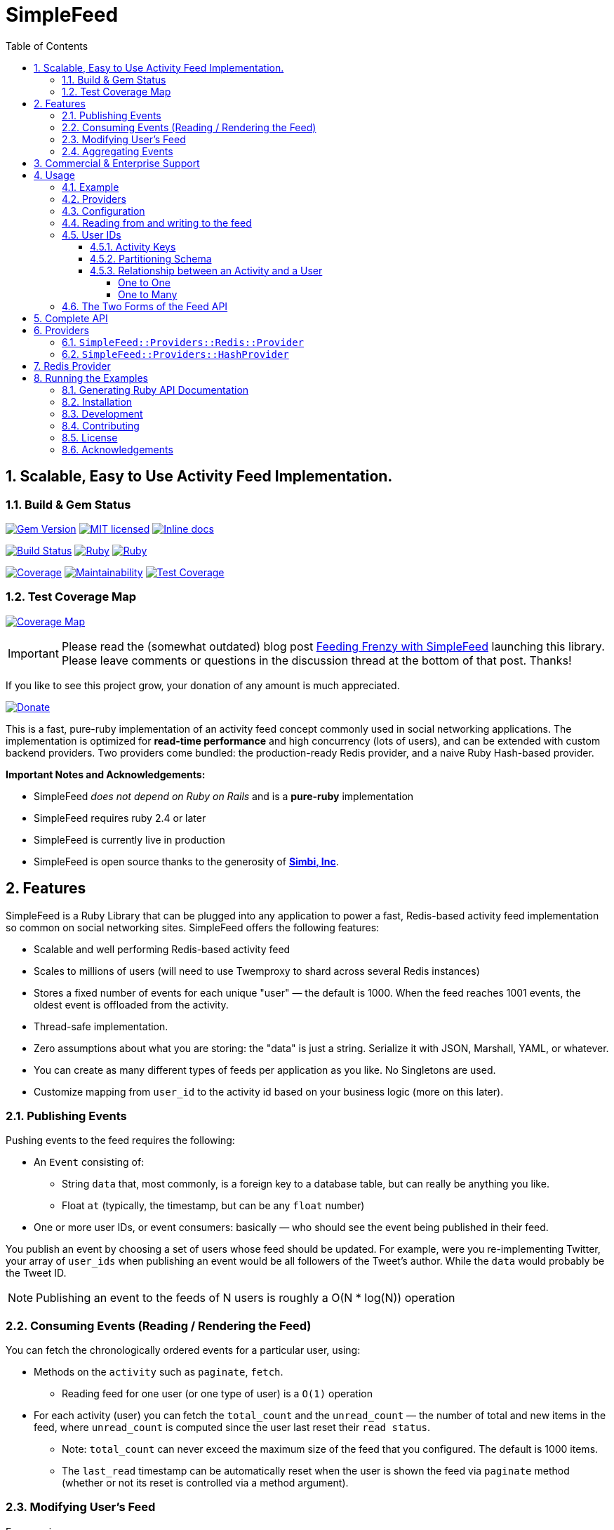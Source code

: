 = SimpleFeed
:doctype: book
:toc:
:toclevels: 5
:sectnums:

== Scalable, Easy to Use Activity Feed Implementation.

=== Build & Gem Status

image:https://img.shields.io/gem/v/simple-feed.svg[Gem Version,link=https://rubygems.org/gems/simple-feed]
image:https://img.shields.io/badge/license-MIT-blue.svg[MIT licensed,link=https://github.com/kigster/simple-feed/master/LICENSE.txt]
image:http://inch-ci.org/github/kigster/simple-feed.svg?branch=master[Inline docs,link=http://inch-ci.org/github/kigster/simple-feed]

image:https://travis-ci.org/kigster/simple-feed.svg?branch=master[Build Status,link=https://travis-ci.org/kigster/simple-feed]
image:https://github.com/kigster/simple-feed/workflows/Ruby/badge.svg?branch=master[Ruby,link=https://github.com/kigster/simple-feed/actions?query=workflow%3ARuby]
image:https://github.com/kigster/simple-feed/workflows/Rubocop/badge.svg?branch=master[Ruby,link=https://github.com/kigster/simple-feed/actions?query=workflow%3ARubocop]

image:https://codecov.io/gh/kigster/simple-feed/branch/master/graph/badge.svg[Coverage,link=https://codecov.io/gh/kigster/simple-feed]
image:https://api.codeclimate.com/v1/badges/a11061820895fcde635e/maintainability[Maintainability,link=https://codeclimate.com/github/kigster/simple-feed/maintainability]
image:https://api.codeclimate.com/v1/badges/a11061820895fcde635e/test_coverage[Test Coverage,link=https://codeclimate.com/github/kigster/simple-feed/test_coverage]

=== Test Coverage Map

image:https://codecov.io/gh/kigster/simple-feed/branch/master/graphs/sunburst.svg[Coverage Map,link=https://codecov.io/gh/kigster/simple-feed/branch/master]

IMPORTANT: Please read the (somewhat outdated) blog post http://kig.re/2017/02/19/feeding-frenzy-with-simple-feed-activity-feed-ruby-gem.html[Feeding Frenzy with SimpleFeed] launching this library. Please leave comments or questions in the discussion thread at the bottom of that post. Thanks!

If you like to see this project grow, your donation of any amount is much appreciated.

image::https://www.paypalobjects.com/en_US/i/btn/btn_donate_SM.gif[Donate,link=https://www.paypal.com/cgi-bin/webscr?cmd=_s-xclick&hosted_button_id=FSFYYNEQ8RKWU]

This is a fast, pure-ruby implementation of an activity feed concept commonly used in social networking applications. The implementation is optimized for *read-time performance* and high concurrency (lots of users), and can be extended with custom backend providers. Two providers come bundled: the production-ready Redis provider, and a naive Ruby Hash-based provider.

*Important Notes and Acknowledgements:*

* SimpleFeed _does not depend on Ruby on Rails_ and is a *pure-ruby* implementation
* SimpleFeed requires ruby 2.4 or later
* SimpleFeed is currently live in production
* SimpleFeed is open source thanks to the generosity of *http://simbi.com[Simbi, Inc]*.

== Features

SimpleFeed is a Ruby Library that can be plugged into any application to power a fast, Redis-based activity feed implementation so common on social networking sites. SimpleFeed offers the following features:

 * Scalable and well performing Redis-based activity feed

 * Scales to millions of users (will need to use Twemproxy to shard across several Redis instances)

 * Stores a fixed number of events for each unique "user" — the default is 1000. When the feed reaches 1001 events, the oldest event is offloaded from the activity.

 * Thread-safe implementation.

 * Zero assumptions about what you are storing: the "data" is just a string. Serialize it with JSON, Marshall, YAML, or whatever.

 * You can create as many different types of feeds per application as you like. No Singletons are used.

 * Customize mapping from `user_id` to the activity id based on your business logic (more on this later).

=== Publishing Events

Pushing events to the feed requires the following:

 * An `Event` consisting of:
 ** String `data` that, most commonly, is a foreign key to a database table, but can really be anything you like.
 ** Float `at` (typically, the timestamp, but can be any `float` number)
 * One or more user IDs, or event consumers: basically — who should see the event being published in their feed.

You publish an event by choosing a set of users whose feed should be updated. For example, were you re-implementing Twitter, your array of `user_ids` when publishing an event would be all followers of the Tweet's author. While the `data` would probably be the Tweet ID.


NOTE: Publishing an event to the feeds of N users is roughly a O(N * log(N)) operation

=== Consuming Events (Reading / Rendering the Feed)

You can fetch the chronologically ordered events for a particular user, using:

 * Methods on the `activity` such as `paginate`, `fetch`.

 ** Reading feed for one user (or one type of user) is a `O(1)` operation

 * For each activity (user) you can fetch the `total_count` and the `unread_count` — the number of total and new items in the feed, where `unread_count` is computed since the user last reset their `read status`.

 ** Note: `total_count` can never exceed the maximum size of the feed that you configured. The default is 1000 items.

 ** The `last_read` timestamp can be automatically reset when the user is shown the feed via `paginate` method (whether or not its reset is controlled via a method argument).

=== Modifying User's Feed

For any given user, you can:

 * Wipe their feed with `wipe`

 * Selectively remove items from the feed with `delete_if`.
 ** For instance, if a user un-follows someone they shouldn't see their events anymore, so you'd have to call `delete_if` and remove any events published by the unfollowed user.

=== Aggregating Events

This is a feature planned for future versions.

Help us much appreciated, even if you are not a developer, but have a clear idea about how it should work.

== Commercial & Enterprise Support

Commercial Support plans are available for SimpleFeed through author's https://reinvent.one[ReinventONE Inc] consulting company. Please reach out to kig AT reinvent.one for more information.

== Usage

=== Example

Please read the additional documentation, including the examples, on the https://github.com/kigster/simple-feed/wiki[project's Github Wiki].

Below is a screen shot of an actual activity feed powered by this library.

image::https://raw.githubusercontent.com/kigster/simple-feed/master/man/activity-feed-action.png[usage]

=== Providers

A key concept to understanding SimpleFeed gem, is that of a _provider_, which is effectively a persistence implementation for the events belonging to each user.

Two providers are supplied with this gem:

* The production-ready `:redis` provider, which uses the https://redislabs.com/ebook/redis-in-action/part-2-core-concepts-2/chapter-3-commands-in-redis/3-5-sorted-sets[sorted set Redis data type] to store and fetch the events, scored by time (but not necessarily).
* The naïve `:hash` provider based on the ruby `Hash` class, that can be useful in unit tests, or in simple simulations.

You initialize a provider by using the `SimpleFeed.provider([Symbol])` method.

=== Configuration

Below we configure a feed called `:newsfeed`, which in this example will be populated with the various events coming from the followers.

[source,ruby]
----
require 'simplefeed'

# Let's define a Redis-based feed, and wrap Redis in a in a ConnectionPool.
SimpleFeed.define(:newsfeed) do |f|
  f.provider   = SimpleFeed.provider(:redis,
                                      redis: -> { ::Redis.new },
                                      pool_size: 10)
  f.per_page   = 50     # default page size
  f.batch_size = 10     # default batch size
  f.namespace  = 'nf'   # only needed if you use the same redis for more than one feed
end
----

After the feed is defined, the gem creates a similarly named method under the `SimpleFeed` namespace to access the feed. For example, given a name such as `:newsfeed` the following are all valid ways of accessing the feed:

* `SimpleFeed.newsfeed`
* `SimpleFeed.get(:newsfeed)`

You can also get a full list of currently defined feeds with `SimpleFeed.feed_names` method.

=== Reading from and writing to the feed

For the impatient, here is a quick way to get started with the `SimpleFeed`.

[source,ruby]
----
# Let's use the feed we defined earlier and create activity for all followers of the current user
publish_activity = SimpleFeed.newsfeed.activity(@current_user.followers.map(&:id))

# Store directly the value and the optional time stamp
publish_activity.store(value: 'hello', at: Time.now)
# => true  # indicates that value 'hello' was not yet in the feed (all events must be unique)

# Or, using the event form:
publish_activity.store(event: SimpleFeed::Event.new('good bye', Time.now))
# => true
----

As we've added the two events for these users, we can now read them back, sorted by
the time and paginated:

[source,ruby]
----
# Let's grab the first follower
user_activity = SimpleFeed.newsfeed.activity(@current_user.followers.first.id)

# Now we can paginate the events, while resetting this user's last-read timestamp:
user_activity.paginate(page: 1, reset_last_read: true)
# [
#     [0] #<SimpleFeed::Event: value=hello, at=1480475294.0579991>,
#     [1] #<SimpleFeed::Event: value=good bye, at=1480472342.8979871>,
# ]
----

IMPORTANT: Note that we stored the activity by passing an array of users, but read the activity for just one user. This is how you'd use SimpleFeed most of the time, with the exception of the alternative mapping described below.

=== User IDs

In the previous section you saw the examples of publishing events to many feeds, and then reading the activity for a given user.

SimpleFeed supports user IDs that are either numeric (integer) or string-based (eg, UUID). Numeric IDs are best for simplest cases, and are the most compact. String keys offer the most flexibility.

==== Activity Keys

In the next section we'll talk about generating `keys` from user_ids. We mean — Redis Hash keys that uniquely map a user (or a set of users) to the activity feed they should see.

There are up to two keys that are computed depending on the situation:

 * `data_key` is used to store the actual feed events
 * `meta_key` is used to store user's `last_read` status

==== Partitioning Schema

NOTE: This feature is only available in **SimpleFeed Version 3+**.

You can take advantage of string user IDs for situations where your feed requires keys to be composite for instance. Just remember that SimpleFeed does not care about what's in your user ID, and even what you call "a user". It's convenient to think of the activities in terms of users, because typically each user has a unique feed that only they see.

But you can just as easily use zip code as the unique activity ID, and create one feed of events per geographical location, that all folks living in that zip code share. But what about other countries?

Now you use partitioning scheme: make the "user_id" argument a combination `iso_country_code.postal_code`, eg for San Francisco, you'd use `us.94107`, but for Australia you could use, eg `au.3148`.

==== Relationship between an Activity and a User

===== One to One

In the most common case, you will have one activity per user.

For instance, in the Twitter example, each Twitter user has a unique tweeter feed that only they see.

The events are published when someone posts a tweet, to the array of all users that follow the Tweet author.

===== One to Many

However, SimpleFeed supports one additional use-case, where you might have one activity shared among many users.

Imagine a service that notifies residents of important announcements based on user's zip code of residence.

We want this feed to work as follows:

 * All users that share a zip-code should see the same exact feed.
 * However, all users should never share the individual's `last_read` status: so if two people read the same activity from the same zip code, their `unread_count` should change independently.

In terms of the activity keys, this means:

 * `data_key` should be based on the zip-code of each user, and be one to many with users.
 * `meta_key` should be based on the user ID as we want it to be 1-1 with users.

To support this use-case, SimpleFeed supports two optional transformer lambdas that can be applied to each user object when computing their activity feed hash key:

[source,ruby]
----
SimpleFeed.define(:zipcode_alerts) do |f|
  f.provider   = SimpleFeed.provider(:redis, redis: -> { ::Redis.new }, pool_size: 10)
  f.namespace  = 'zc'
  f.data_key_transformer = ->(user) { user.zip_code }  # actual feed data is stored once per zip code
  f.meta_key_transformer = ->(user) { user.id }        # last_read status is stored once per user
end
----

When you publish events into this feed, you would need to provide `User` objects that all respond to `.zip_code` method (based on the above configuration). Since the data is only defined by Zip Code, you probably don't want to be publishing it via a giant array of users. Most likely, you'll want to publish event based on the zip code, and consume them based on the user ID.

To support this user-case, let's modify our transformer lambda (only the `data` one) as follows — so that it can support both the consuming read by a user case, and the publishing a feed by zip code case:

Alternatively, you could do something like this:

[source,ruby]
----
  f.data_key_transformer = ->(entity) do
    case entity
      when User
        entity.zip_code.to_i
      when String # UUIDs
        User.find(entity)&.zip_code.to_i
      when ZipCode, Numeric
        entity.to_i
      else
        raise ArgumentError, "Invalid type #{entity.class.name}"
    end
  end
----

Just make sure that your users always have `.zip_code` defined, and that `ZipCode.new(94107).to_i` returns exactly the same thing as `@user.zip_code.to_i` or your users won't see the feeds they are supposed to see.

=== The Two Forms of the Feed API

The feed API is offered in two forms:

. single-user form, and
. a batch (multi-user) form.

The method names and signatures are the same. The only difference is in what the methods return:

. In the single user case, the return of, say, `#total_count` is an `Integer` value representing the total count for this user.
. In the multi-user case, the return is a `SimpleFeed::Response` instance, that can be thought of as a `Hash`, that has the user IDs as the keys, and return results for each user as a value.

Please see further below the details about the <<batch-api,Batch API>>.

[discrete]

===== Single-User API

In the examples below we show responses based on a single-user usage. As previously mentioned, the multi-user usage is the same, except what the response values are, and is discussed further down below.

Let's take a look at a ruby session, which demonstrates return values of the feed operations for a single user:

[source,ruby]
----
require 'simplefeed'

# Define the feed using an in-memory Hash provider, which uses
# SortedSet to keep user's events sorted.
SimpleFeed.define(:followers) do |f|
  f.provider = SimpleFeed.provider(:hash)
  f.per_page = 50
  f.per_page = 2
end

# Let's get the Activity instance that wraps this
activity = SimpleFeed.followers.activity(user_id)         # => [... complex object removed for brevity ]

# let's clear out this feed to ensure it's empty
activity.wipe                                             # => true

# Let's verify that the counts for this feed are at zero
activity.total_count                                      # => 0
activity.unread_count                                     # => 0

# Store some events
activity.store(value: 'hello')                            # => true
activity.store(value: 'goodbye', at: Time.now - 20)       # => true
activity.unread_count                                     # => 2

# Now we can paginate the events, while resetting this user's last-read timestamp:
activity.paginate(page: 1, reset_last_read: true)
# [
#     [0] #<SimpleFeed::Event: value=good bye, at=1480475294.0579991>,
#     [1] #<SimpleFeed::Event: value=hello, at=1480475294.057138>
# ]
# Now the unread_count should return 0 since the user just "viewed" the feed.
activity.unread_count                                     # => 0
activity.delete(value: 'hello')                           # => true
# the next method yields to a passed in block for each event in the user's feed, and deletes
# all events for which the block returns true. The return of this call is the
# array of all events that have been deleted for this user.
activity.delete_if do |event, user_id|
  event.value =~ /good/
end
# => [
#     [0] #<SimpleFeed::Event: value=good bye, at=1480475294.0579991>
# ]
activity.total_count                                      # => 0
----

You can fetch all items (optionally filtered by time) in the feed using `#fetch`,
`#paginate` and reset the `last_read` timestamp by passing the `reset_last_read: true` as a parameter.

+++<a name="batch-api">++++++</a>+++

[discrete]
===== Batch (Multi-User) API

This API should be used when dealing with an array of users (or, in the
future, a Proc or an ActiveRecord relation).

____
There are several reasons why this API should be preferred for
operations that perform a similar action across a range of users:
_various provider implementations can be heavily optimized for
concurrency, and performance_.

The Redis Provider, for example, uses a notion of `pipelining` to send
updates for different users asynchronously and concurrently.
____

Multi-user operations return a `SimpleFeed::Response` object, which can
be used as a hash (keyed on user_id) to fetch the result of a given
user.

[source,ruby]
----
# Using the Feed API with, eg #find_in_batches
@event_producer.followers.find_in_batches do |group|

  # Convert a group to the array of IDs and get ready to store
  activity = SimpleFeed.get(:followers).activity(group.map(&:id))
  activity.store(value: "#{@event_producer.name} liked an article")

  # => [Response] { user_id1 => [Boolean], user_id2 => [Boolean]... }
  # true if the value was stored, false if it wasn't.
end
----

[discrete]
===== Activity Feed DSL (Domain-Specific Language)

The library offers a convenient DSL for adding feed functionality into
your current scope.

To use the module, just include `SimpleFeed::DSL` where needed, which
exports just one primary method `#with_activity`. You call this method
and pass an activity object created for a set of users (or a single
user), like so:

[source,ruby]
----
require 'simplefeed/dsl'
include SimpleFeed::DSL

feed = SimpleFeed.newsfeed
activity = feed.activity(current_user.id)
data_to_store = %w(France Germany England)

def report(value)
  puts value
end

with_activity(activity, countries: data_to_store) do
  # we can use countries as a variable because it was passed above in **opts
  countries.each do |country|
    # we can call #store without a receiver because the block is passed to
    # instance_eval
    store(value: country) { |result| report(result ? 'success' : 'failure') }
    # we can call #report inside the proc because it is evaluated in the
    # outside context of the #with_activity

    # now let's print a color ASCII dump of the entire feed for this user:
    color_dump
  end
  printf "Activity counts are: %d unread of %d total\n", unread_count, total_count
end
----

The DSL context has access to two additional methods:

* `#event(value, at)` returns a fully constructed `SimpleFeed::Event` instance
* `#color_dump` prints to STDOUT the ASCII text dump of the current user's activities (events), as well as the counts and the `last_read` shown visually on the time line.

[discrete]
===== `#color_dump`

Below is an example output of `color_dump` method, which is intended for the debugging purposes.

image::https://raw.githubusercontent.com/kigster/simple-feed/master/man/sf-color-dump.png[title=#color_dump method output, width=659, link=https://raw.githubusercontent.com/kigster/simple-feed/master/man/sf-color-dump.png]

+++<a name="api">++++++</a>+++

== Complete API

For completeness sake we'll show the multi-user API responses only. For a single-user use-case the response is typically a scalar, and the input is a singular `user_id`, not an array of ids.

[discrete]
==== Multi-User (Batch) API

Each API call at this level expects an array of user IDs, therefore the
return value is an object, `SimpleFeed::Response`, containing individual
responses for each user, accessible via `response[user_id]` method.

[source,ruby]
----
@multi = SimpleFeed.get(:feed_name).activity(User.active.map(&:id))

@multi.store(value:, at:)
@multi.store(event:)
# => [Response] { user_id => [Boolean], ... } true if the value was stored, false if it wasn't.

@multi.delete(value:, at:)
@multi.delete(event:)
# => [Response] { user_id => [Boolean], ... } true if the value was removed, false if it didn't exist

@multi.delete_if do |event, user_id|
  # if the block returns true, the event is deleted and returned
end
# => [Response] { user_id => [deleted_event1, deleted_event2, ...], ... }

# Wipe the feed for a given user(s)
@multi.wipe
# => [Response] { user_id => [Boolean], ... } true if user activity was found and deleted, false otherwise

# Return a paginated list of all items, optionally with the total count of items
@multi.paginate(page: 1,
                per_page: @multi.feed.per_page,
                with_total: false,
                reset_last_read: false)
# => [Response] { user_id => [Array]<Event>, ... }
# Options:
#   reset_last_read: false — reset last read to Time.now (true), or the provided timestamp
#   with_total: true — returns a hash for each user_id:
#        => [Response] { user_id => { events: Array<Event>, total_count: 3 }, ... }

# Return un-paginated list of all items, optionally filtered
@multi.fetch(since: nil, reset_last_read: false)
# => [Response] { user_id => [Array]<Event>, ... }
# Options:
#   reset_last_read: false — reset last read to Time.now (true), or the provided timestamp
#   since: <timestamp> — if provided, returns all items posted since then
#   since: :last_read — if provided, returns all unread items and resets +last_read+

@multi.reset_last_read
# => [Response] { user_id => [Time] last_read, ... }

@multi.total_count
# => [Response] { user_id => [Integer, String] total_count, ... }

@multi.unread_count
# => [Response] { user_id => [Integer, String] unread_count, ... }

@multi.last_read
# => [Response] { user_id => [Time] last_read, ... }
----

== Providers

As we've discussed above, a provider is an underlying persistence mechanism implementation.

It is the intention of this gem that:

* it should be easy to write new providers
* it should be easy to swap out providers

To create a new provider please use `SimpleFeed::Providers::Hash::Provider` class as a starting point.

Two providers are available with this gem:

=== `SimpleFeed::Providers::Redis::Provider`

Redis Provider is a production-ready persistence adapter that uses the https://redislabs.com/ebook/redis-in-action/part-2-core-concepts-2/chapter-3-commands-in-redis/3-5-sorted-sets[sorted set Redis data type].

This provider is optimized for large writes and can use either a single Redis instance for all users of your application, or any number of Redis https://en.wikipedia.org/wiki/Shard_(database_architecture)[shards] by using a https://github.com/twitter/twemproxy[_Twemproxy_] in front of the Redis shards.

=== `SimpleFeed::Providers::HashProvider`

This is a pure Hash-like implementation of a provider that can be useful in unit tests of a host application. This provider could be used to write and read events within a single ruby process, can be serialized to and from a YAML file, and is therefore intended primarily for Feed emulations in automated tests.

== Redis Provider

If you set environment variable `REDIS_DEBUG` to `true` and run the example (see below) you will see every operation redis performs. This could be useful in debugging an issue or submitting a bug report.

== Running the Examples

Source code for the gem contains the `examples` folder with an example file that can be used to test out the providers, and see what they do under the hood.

To run it, checkout the source of the library, and then:

[source,bash]
----
git clone https://github.com/kigster/simple-feed.git
cd simple-feed
bundle
be rspec  # make sure tests are passing
ruby examples/redis_provider_example.rb
----

The above command will help you download, setup all dependencies, and run the examples for a single user:

image::https://raw.githubusercontent.com/kigster/simple-feed/master/man/running-example.png[title=Running Redis Example in a Terminal, width=663, link=https://raw.githubusercontent.com/kigster/simple-feed/master/man/running-example.png]

If you set `REDIS_DEBUG` variable prior to running the example, you will be able to see every single Redis command executed as the example works its way through. Below is a sample output:

image::https://raw.githubusercontent.com/kigster/simple-feed/master/man/running-example-redis-debug.png[title=Running Redis Example with REDIS_DEBUG set, width=918, link=https://raw.githubusercontent.com/kigster/simple-feed/master/man/running-example-redis-debug.png]

=== Generating Ruby API Documentation

[source,bash]
----
rake doc
----

This should use Yard to generate the documentation, and open your browser once it's finished.

=== Installation

Add this line to your application's Gemfile:

[source,ruby]
----
gem 'simple-feed'
----

And then execute:

 $ bundle

Or install it yourself as:

 $ gem install simple-feed

=== Development

After checking out the repo, run `bin/setup` to install dependencies. Then, run `rake spec` to run the tests. You can also run `bin/console` for an interactive prompt that will allow you to experiment.

To install this gem onto your local machine, run `bundle exec rake install`. To release a new version, update the version number in `version.rb`, and then run `bundle exec rake release`, which will create a git tag for the version, push git commits and tags, and push the `.gem` file to https://rubygems.org[rubygems.org].

=== Contributing

Bug reports and pull requests are welcome on GitHub at https://github.com/kigster/simple-feed

=== License

The gem is available as open source under the terms of the http://opensource.org/licenses/MIT[MIT License].

=== Acknowledgements

* This project is conceived and sponsored by https://simbi.com[Simbi, Inc.].
* Author's personal experience at https://wanelo.com[Wanelo, Inc.] has served as an inspiration.
